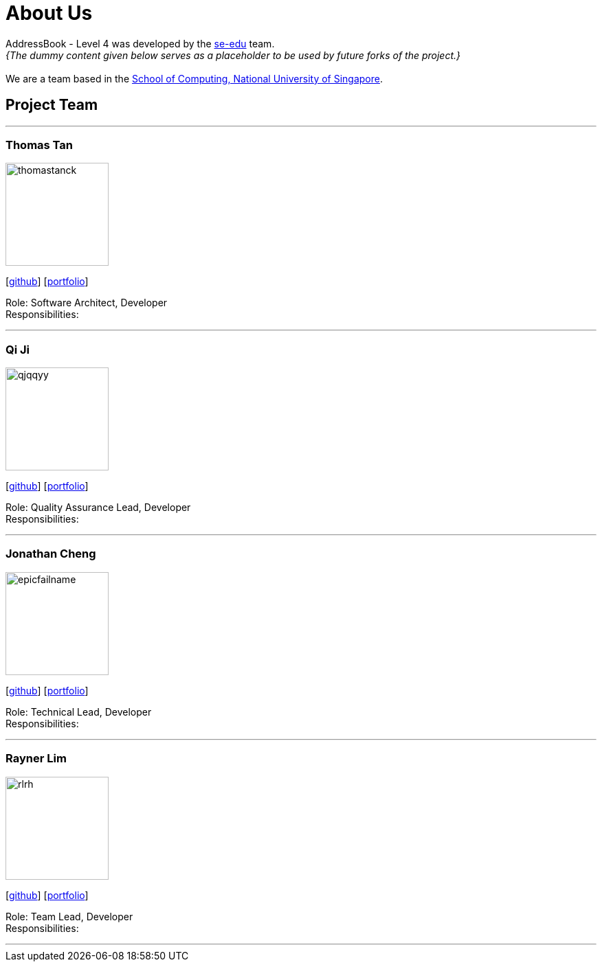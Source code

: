 = About Us
:site-section: AboutUs
:relfileprefix: team/
:imagesDir: images
:stylesDir: stylesheets

AddressBook - Level 4 was developed by the https://se-edu.github.io/docs/Team.html[se-edu] team. +
_{The dummy content given below serves as a placeholder to be used by future forks of the project.}_ +
{empty} +
We are a team based in the http://www.comp.nus.edu.sg[School of Computing, National University of Singapore].

== Project Team

'''

=== Thomas Tan
image::thomastanck.jpg[width="150", align="left"]
{empty}[http://github.com/lejolly[github]] [<<johndoe#, portfolio>>]

Role: Software Architect, Developer +
Responsibilities:

'''

=== Qi Ji
image::qjqqyy.jpg[width="150", align="left"]
{empty}[http://github.com/yijinl[github]] [<<johndoe#, portfolio>>]

Role: Quality Assurance Lead, Developer +
Responsibilities:

'''

=== Jonathan Cheng
image::epicfailname.jpg[width="150", align="left"]
{empty}[http://github.com/m133225[github]] [<<johndoe#, portfolio>>]

Role: Technical Lead, Developer +
Responsibilities:

'''

=== Rayner Lim
image::rlrh.jpg[width="150", align="left"]
{empty}[http://github.com/yl-coder[github]] [<<johndoe#, portfolio>>]

Role: Team Lead, Developer +
Responsibilities:

'''
